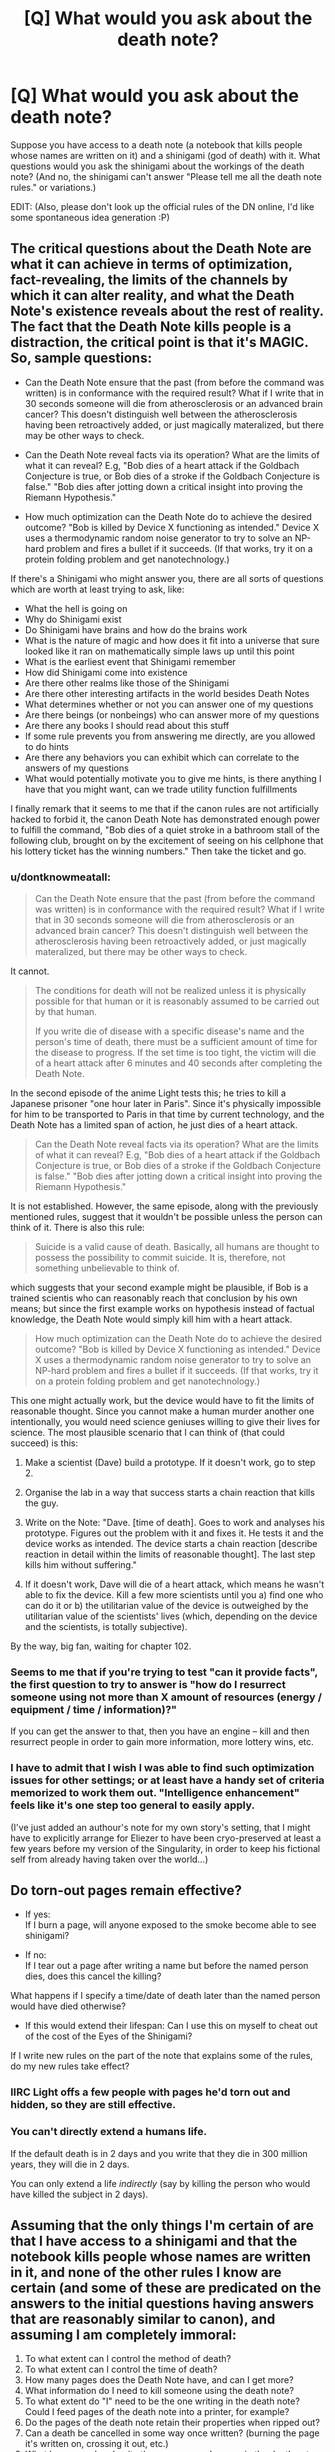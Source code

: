 #+TITLE: [Q] What would you ask about the death note?

* [Q] What would you ask about the death note?
:PROPERTIES:
:Score: 12
:DateUnix: 1404396231.0
:DateShort: 2014-Jul-03
:END:
Suppose you have access to a death note (a notebook that kills people whose names are written on it) and a shinigami (god of death) with it. What questions would you ask the shinigami about the workings of the death note? (And no, the shinigami can't answer "Please tell me all the death note rules." or variations.)

EDIT: (Also, please don't look up the official rules of the DN online, I'd like some spontaneous idea generation :P)


** The critical questions about the Death Note are what it can achieve in terms of optimization, fact-revealing, the limits of the channels by which it can alter reality, and what the Death Note's existence reveals about the rest of reality. The fact that the Death Note kills people is a distraction, the critical point is that it's MAGIC. So, sample questions:

- Can the Death Note ensure that the past (from before the command was written) is in conformance with the required result? What if I write that in 30 seconds someone will die from atherosclerosis or an advanced brain cancer? This doesn't distinguish well between the atherosclerosis having been retroactively added, or just magically materalized, but there may be other ways to check.

- Can the Death Note reveal facts via its operation? What are the limits of what it can reveal? E.g, "Bob dies of a heart attack if the Goldbach Conjecture is true, or Bob dies of a stroke if the Goldbach Conjecture is false." "Bob dies after jotting down a critical insight into proving the Riemann Hypothesis."

- How much optimization can the Death Note do to achieve the desired outcome? "Bob is killed by Device X functioning as intended." Device X uses a thermodynamic random noise generator to try to solve an NP-hard problem and fires a bullet if it succeeds. (If that works, try it on a protein folding problem and get nanotechnology.)

If there's a Shinigami who might answer you, there are all sorts of questions which are worth at least trying to ask, like:

- What the hell is going on
- Why do Shinigami exist
- Do Shinigami have brains and how do the brains work
- What is the nature of magic and how does it fit into a universe that sure looked like it ran on mathematically simple laws up until this point
- What is the earliest event that Shinigami remember
- How did Shinigami come into existence
- Are there other realms like those of the Shinigami
- Are there other interesting artifacts in the world besides Death Notes
- What determines whether or not you can answer one of my questions
- Are there beings (or nonbeings) who can answer more of my questions
- Are there any books I should read about this stuff
- If some rule prevents you from answering me directly, are you allowed to do hints
- Are there any behaviors you can exhibit which can correlate to the answers of my questions
- What would potentially motivate you to give me hints, is there anything I have that you might want, can we trade utility function fulfillments

I finally remark that it seems to me that if the canon rules are not artificially hacked to forbid it, the canon Death Note has demonstrated enough power to fulfill the command, "Bob dies of a quiet stroke in a bathroom stall of the following club, brought on by the excitement of seeing on his cellphone that his lottery ticket has the winning numbers." Then take the ticket and go.
:PROPERTIES:
:Author: EliezerYudkowsky
:Score: 22
:DateUnix: 1404541300.0
:DateShort: 2014-Jul-05
:END:

*** u/dontknowmeatall:
#+begin_quote
  Can the Death Note ensure that the past (from before the command was written) is in conformance with the required result? What if I write that in 30 seconds someone will die from atherosclerosis or an advanced brain cancer? This doesn't distinguish well between the atherosclerosis having been retroactively added, or just magically materalized, but there may be other ways to check.
#+end_quote

It cannot.

#+begin_quote

  #+begin_quote
    The conditions for death will not be realized unless it is physically possible for that human or it is reasonably assumed to be carried out by that human.

    #+begin_quote
      If you write die of disease with a specific disease's name and the person's time of death, there must be a sufficient amount of time for the disease to progress. If the set time is too tight, the victim will die of a heart attack after 6 minutes and 40 seconds after completing the Death Note.
    #+end_quote
  #+end_quote
#+end_quote

In the second episode of the anime Light tests this; he tries to kill a Japanese prisoner "one hour later in Paris". Since it's physically impossible for him to be transported to Paris in that time by current technology, and the Death Note has a limited span of action, he just dies of a heart attack.

#+begin_quote
  Can the Death Note reveal facts via its operation? What are the limits of what it can reveal? E.g, "Bob dies of a heart attack if the Goldbach Conjecture is true, or Bob dies of a stroke if the Goldbach Conjecture is false." "Bob dies after jotting down a critical insight into proving the Riemann Hypothesis."
#+end_quote

It is not established. However, the same episode, along with the previously mentioned rules, suggest that it wouldn't be possible unless the person can think of it. There is also this rule:

#+begin_quote

  #+begin_quote
    Suicide is a valid cause of death. Basically, all humans are thought to possess the possibility to commit suicide. It is, therefore, not something unbelievable to think of.
  #+end_quote
#+end_quote

which suggests that your second example might be plausible, if Bob is a trained scientis who can reasonably reach that conclusion by his own means; but since the first example works on hypothesis instead of factual knowledge, the Death Note would simply kill him with a heart attack.

#+begin_quote
  How much optimization can the Death Note do to achieve the desired outcome? "Bob is killed by Device X functioning as intended." Device X uses a thermodynamic random noise generator to try to solve an NP-hard problem and fires a bullet if it succeeds. (If that works, try it on a protein folding problem and get nanotechnology.)
#+end_quote

This one might actually work, but the device would have to fit the limits of reasonable thought. Since you cannot make a human murder another one intentionally, you would need science geniuses willing to give their lives for science. The most plausible scenario that I can think of (that could succeed) is this:

1. Make a scientist (Dave) build a prototype. If it doesn't work, go to step 2.

2. Organise the lab in a way that success starts a chain reaction that kills the guy.

3. Write on the Note: "Dave. [time of death]. Goes to work and analyses his prototype. Figures out the problem with it and fixes it. He tests it and the device works as intended. The device starts a chain reaction [describe reaction in detail within the limits of reasonable thought]. The last step kills him without suffering."

4. If it doesn't work, Dave will die of a heart attack, which means he wasn't able to fix the device. Kill a few more scientists until you a) find one who can do it or b) the utilitarian value of the device is outweighed by the utilitarian value of the scientists' lives (which, depending on the device and the scientists, is totally subjective).

By the way, big fan, waiting for chapter 102.
:PROPERTIES:
:Author: dontknowmeatall
:Score: 4
:DateUnix: 1404865643.0
:DateShort: 2014-Jul-09
:END:


*** Seems to me that if you're trying to test "can it provide facts", the first question to try to answer is "how do I resurrect someone using not more than X amount of resources (energy / equipment / time / information)?"

If you can get the answer to that, then you have an engine -- kill and then resurrect people in order to gain more information, more lottery wins, etc.
:PROPERTIES:
:Author: eaglejarl
:Score: 3
:DateUnix: 1404764402.0
:DateShort: 2014-Jul-08
:END:


*** I have to admit that I wish I was able to find such optimization issues for other settings; or at least have a handy set of criteria memorized to work them out. "Intelligence enhancement" feels like it's one step too general to easily apply.

(I've just added an authour's note for my own story's setting, that I might have to explicitly arrange for Eliezer to have been cryo-preserved at least a few years before my version of the Singularity, in order to keep his fictional self from already having taken over the world...)
:PROPERTIES:
:Author: DataPacRat
:Score: 1
:DateUnix: 1404656508.0
:DateShort: 2014-Jul-06
:END:


** Do torn-out pages remain effective?

- If yes:\\
  If I burn a page, will anyone exposed to the smoke become able to see shinigami?

- If no:\\
  If I tear out a page after writing a name but before the named person dies, does this cancel the killing?

What happens if I specify a time/date of death later than the named person would have died otherwise?

- If this would extend their lifespan: Can I use this on myself to cheat out of the cost of the Eyes of the Shinigami?

If I write new rules on the part of the note that explains some of the rules, do my new rules take effect?
:PROPERTIES:
:Author: DeliaEris
:Score: 13
:DateUnix: 1404398525.0
:DateShort: 2014-Jul-03
:END:

*** IIRC Light offs a few people with pages he'd torn out and hidden, so they are still effective.
:PROPERTIES:
:Author: AmeteurOpinions
:Score: 3
:DateUnix: 1404427661.0
:DateShort: 2014-Jul-04
:END:


*** You can't directly extend a humans life.

If the default death is in 2 days and you write that they die in 300 million years, they will die in 2 days.

You can only extend a life /indirectly/ (say by killing the person who would have killed the subject in 2 days).
:PROPERTIES:
:Author: MadScientist14159
:Score: 1
:DateUnix: 1404991949.0
:DateShort: 2014-Jul-10
:END:


** Assuming that the only things I'm certain of are that I have access to a shinigami and that the notebook kills people whose names are written in it, and none of the other rules I know are certain (and some of these are predicated on the answers to the initial questions having answers that are reasonably similar to canon), and assuming I am completely immoral:

1.  To what extent can I control the method of death?
2.  To what extent can I control the time of death?
3.  How many pages does the Death Note have, and can I get more?
4.  What information do I need to kill someone using the death note?
5.  To what extent do "I" need to be the one writing in the death note? Could I feed pages of the death note into a printer, for example?
6.  Do the pages of the death note retain their properties when ripped out?
7.  Can a death be cancelled in some way once written? (burning the page it's written on, crossing it out, etc.)
8.  What happens when I write the same person's name in the death note twice with different times/methods of death?
9.  Can I specify between two people with the same name?
10. Is it ever possible to kill two people with the same name? (in death note canon for example, two people who share a name and have similar enough faces?)
11. Can I extend a person's life through the death note? (by putting a date in the far future)
12. Can I kill shinigami with the death note?
13. Can I kill another death note user through the use of a death note?
14. If I can control the method of death with some amount of detail and force actions, can I control people other than the person whose name was written in the death note?
15. Can I use this method of control to kill someone whose name I haven't written in the death note?
16. What happens if I write some impossible method of death?
17. What happens if I write two possible but contradictory methods of death? Three? More?
18. Can I kill non-humans? (such as named animals?)
19. Can I kill humans with atypical genetics which make them more genetically distant from humans than other primates are? (missing chromosomes, etc.)
20. If I can use the death note on non-humans, can I also control non-humans by writing in a method of death?
21. What defines ownership of the death note?
22. If I give someone a page of the death note, will they be able to see/control the shinigami?
23. If I lose control of the death note, will I be able to continue seeing the shinigami?
24. What happens to pages of the death note that are destroyed? (pulped, burnt, etc.)
:PROPERTIES:
:Author: alexanderwales
:Score: 7
:DateUnix: 1404405922.0
:DateShort: 2014-Jul-03
:END:


** When a shinagami kills someone with the deathnote they get their life added on to their own. So is lifeforce tangible via some sort of liquid assets system? And if so, where does the life go when a mortal uses it to kill (or perhaps the life extension for shinigami is just an arbitrary incentive to do their jobs occasionally.)?

If a shinagami using it to extend lives is lethal to them, what happens if a mortal uses it to extend lives?

Whats so special about humans to the death note? Could it be used to kill an uploaded consciousness? A strong AI? Any other sapient being with a cultural tenancy to choose a name? Can a human ever have no Name?

Also the death note constitutes a bit of supernatural mind control. But the limits of this aren't really clear... I'm pretty sure the original limit was anything they could reasonably be expected to do. Which was vague. Can I make a tech official change his password to something I know and open a firewall hole to a specified IP? These are the sorts of things I'd expect to have to test myself rather than ask rules for though.

Also: You're picking our minds for ideas aren't you! You sneaky fanfic author you.
:PROPERTIES:
:Author: gabbalis
:Score: 5
:DateUnix: 1404398965.0
:DateShort: 2014-Jul-03
:END:

*** u/deleted:
#+begin_quote
  Also: You're picking our minds for ideas aren't you! You sneaky fanfic author you.
#+end_quote

[[#s][Mild spoilers.]]
:PROPERTIES:
:Score: 3
:DateUnix: 1404399945.0
:DateShort: 2014-Jul-03
:END:

**** I am fairly certain he's writing Misa's questions to Rem, and Misa seems to be a rational person in the sense of Less Wrong. So the attempt is to figure out how someone with a similar mindset but who was ignorant of all the rules of the Death Note would go about figuring them out, without testing it, as sane people might have a moral opposition to killing people to test the limits.

Here are a few from me, specifically about how to break it like a handheld time machine given to children. These assume I am Misa and know what she knows:

Is there a time limit on the Death Note? Can I write my own name for example and write 'Dies peacefully in her sleep in 1 billion AD'?

Is someone whose name and type of death is written immune to dying in any other manner and at any other time before?

I already know it is possible to extend life with the Death Note, from experience. Do humans suffer the same fate that shinigami do if they do it?

What are the physical limits of controlling people before death with the Death Note? Will they teleport across the world if you write it?

What are the ancillary limits? If you kill someone who theoretically was in DC, and you wrote 'dies with the original copy of the Declaration of Independence in his hands', would the note arrange for that to happen?

How does the Death Note kill people? Is it possible to reverse it?

As the above, is it physical death, instant brain death, or some kind of dualism soul rip?

Actually, while we are at it. Souls? Afterlife? Get as much as possible. I just found out most of my axioms about reality aren't. I need more information.

Does the Death Note have to target people? I know shinigami are immune, but what about animals? Concepts? Physical objects?

Can the Death Note create information? What limits? If I try to get a physicist to solve an equation, an then get a high school dropout to do the same, will either or both get an answer? What if it is an unanswered major problem (GUT?)

Basically thinking in this vein. The incidental powers of the note are much, much more interesting to an extropian than the death effect.

PS : if you happen to be looking for a beta reader or just someone to bounce ideas off of, feel free to pm me. I've done editing before, and I enjoy this story.
:PROPERTIES:
:Author: JackStargazer
:Score: 2
:DateUnix: 1404477635.0
:DateShort: 2014-Jul-04
:END:

***** u/deleted:
#+begin_quote
  I am fairly certain he's writing Misa's questions to Rem, and Misa seems to be a rational person in the sense of Less Wrong. So the attempt is to figure out how someone with a similar mindset but who was ignorant of all the rules of the Death Note would go about figuring them out, without testing it, as sane people might have a moral opposition to killing people to test the limits.
#+end_quote

[[#s][Very mild spoilers.]]
:PROPERTIES:
:Score: 1
:DateUnix: 1404488924.0
:DateShort: 2014-Jul-04
:END:


** - What are its limits?
- Can it be exhausted besides filling it?
- Do names have to be one per line, or can I squeeze names in any size and orientation?
- Do I have to write in it, or I could I print microdots?
- Wow, how violent and death-hungry do I sound right now?
- What evidence does it leave?
- Are there more, and in whose hands?
- Who knows I have this?
- How long does it take to work?
- Can I give any of the person's names? Many people have nicknames they are known by to the exclusion of their birth names, or their legal names. ([[http://www.kalzumeus.com/2010/06/17/falsehoods-programmers-believe-about-names/][more]])
- If I can only write their legal name, what is the connection between the government and the death note?
- Can I change my name in a way that makes it impossible to write in a death note?
- Are all deaths written in death notes?
- - lots of questions exploring shinigami, other deities and supernatural entities, the physics behind them, dualism, the afterlife, cosmology, etc.

I think the "you can write their method of death (and be quite elaborate and mind-controlling)" rule is a big topic from the series that doesn't come up automatically from the prompt you've given. Same with time of death.
:PROPERTIES:
:Author: Harkins
:Score: 5
:DateUnix: 1404399383.0
:DateShort: 2014-Jul-03
:END:


** If a person relinquishes his or her Death Note, does that allow another person with the Eyes of the Shinigami to see his or her lifespan?

(If allowed, then there's suddenly a solution to not knowing your own lifespan. If the blindness effect is permanent however, then suddenly we have a way of telling conclusively whether a person has used a Death Note before.)
:PROPERTIES:
:Author: Caloce
:Score: 3
:DateUnix: 1404411304.0
:DateShort: 2014-Jul-03
:END:

*** In canon at least, Light's dad dies happy because he was able to see numbers over Light's head.
:PROPERTIES:
:Author: Rhamni
:Score: 1
:DateUnix: 1404600082.0
:DateShort: 2014-Jul-06
:END:


** Is a death note death compatible with cryonics? May a person who has died of a heart attack due to the death note be resuscitated with a defibrillator and live a normal life? Can the death note be used to arrange for a form of death that increases the effectiveness of cryonics (and if so, what are the limits)? May eventual reanimation via future science be specified as an aspect of the death?

How about undeath? Can a person be killed in a way that makes them reanimate as a magical being? Without loss of personality?

Could conditional descriptions of death be used on terminally ill people undergoing a clinical trial to capture better data, e.g. making them die of one cause if the drug is ineffective and of a different cause (or not at all) if the drug is effective?

What are the limits on the definition of "human" -- is it possible to name a human tumor, draw a smiley face on it, and write its death via the host's immune system?
:PROPERTIES:
:Author: lsparrish
:Score: 3
:DateUnix: 1405393331.0
:DateShort: 2014-Jul-15
:END:


** I think that in canon, you can take out as many pages as you want, there will always be some left. Knowing this, I would wonder if it's possible to destroy the death note. E.g. What happens if I burn it, or make it wet or put it in acid?

Is it important who writes in it? If it's in my possession, will it still work for someone who accidentally finds it?

And knowing that loosing possesion of the death note will remove it from my memories, what happens to my memories if I destroy the death note?

A silly question, but what if a blind person had found a death note? Would it be useless, because he/she can't picture the face (I assume he/she could still write on it in some form)?

Can I use the death note via printer (instead of writing by hand), if I think about the relevant face when I click 'print'?
:PROPERTIES:
:Author: Bobertus
:Score: 2
:DateUnix: 1404400405.0
:DateShort: 2014-Jul-03
:END:


** Well, I would try and coax the Shinigami into telling me about stuff other than death gods and death notes that exist but which humans don't seem to know about. Basically, I would want to make absolutely sure there is no way I could extend my life or get additional powers before I started using the death note. Because if one very supernatural thing exists, there may be more.

More specifically about the death note, I would definitely make sure I found out all I could about the following: Do scraps of paper removed still work? Can I write on the same page several times, writing over text I have already written to kill someone else? Because if so, I could have a relatively small scrap of paper, filled with so much ink that no one would be able to easily read the text on it, and then just reuse it at will. Smaller = better.

Will the death note ever run out? (Seemingly no) - excellent. If I rip out page after page after page, can I generate an arbitrarily high number of pages, each of which still works? Because if so, I can write someone's name in the book, and instruct them to write down the names of [category of people to murder] and send them a few pages, which they are instructed to destroy after use. Makes it that much harder to identify me.

I suppose I would also ask if it were possible for me, while alive, to get into the Shinigami realm (and then return to the human realm), because I'm sure that would make it easier to gather information. Downside: The king might not like it, and he might have a book that can kill me even though I have a note book.
:PROPERTIES:
:Author: Rhamni
:Score: 2
:DateUnix: 1404402251.0
:DateShort: 2014-Jul-03
:END:


** If the contents of two Death Notes conflict, how is that conflict resolved? Is it the death that comes first? Is it what was written first?
:PROPERTIES:
:Author: themiragechild
:Score: 2
:DateUnix: 1404408581.0
:DateShort: 2014-Jul-03
:END:


** If the number of pages in the notebook is infinite, does that break any laws of thermodynamics?
:PROPERTIES:
:Author: mhd-hbd
:Score: 2
:DateUnix: 1404425761.0
:DateShort: 2014-Jul-04
:END:


** What if your handwriting really sucks? What if you spell the name wrong, or if the name doesn't have a spelling? Can I kill a person who doesn't have a face? If I change my name to contain syllables un-writable in any language, and/or i remove my face or wear a permanent mask, am I immune to death notes?

Can I kill animals? If I can /see/ them, can I kill stuff like single celled organisms and cancers?

Can I use my foreknowledge of what will happen in the future to reverse entropy, Maxwell's demon style? Because I'm /pretty/ sure that magic knowledge of the future would allow one to reverse entropy.

If I write a time of death which exceeds the time at which they otherwise would have died, does it prolong the person's life? Does the rule against extending people's lives apply to me? (I guess not, since Light probably extended a few lives by killing murderers)

Can I write things like "so and so lives as he would and dies at the normal time, except now he can't commit murders due to spontaneous compulsions to turn around and go home"?

The Shinigami Eyes can see how long you're "supposed" to live naturally, and Shinigami must structure deaths so as not to /lengthen/ anyone's time (That seems /really/ hard, one might easily do it by accident without lots of foreknowledge. Shinigami live precarious lives). Anyway, presumably, the "supposed to live" time does not factor in Death Notes used by Shinigami. Does the calculation of how long people are /supposed/ to live factor in death notes used by Humans on Earth?

Can I use the Death Note to make other humans write on Death Notes?
:PROPERTIES:
:Author: someonewrongonthenet
:Score: 2
:DateUnix: 1404481965.0
:DateShort: 2014-Jul-04
:END:

*** u/deleted:
#+begin_quote
  and Shinigami must structure deaths so as not to lengthen anyone's time
#+end_quote

Not really. It's only bad if the shinigami /purposefully/ lengthen someone's life. If it's on accident, c'est la vie, they go on.
:PROPERTIES:
:Score: 1
:DateUnix: 1404587447.0
:DateShort: 2014-Jul-05
:END:

**** u/Solonarv:
#+begin_quote
  c'est la vie
#+end_quote

That irony. (the phrase means, literally, /that's life/)
:PROPERTIES:
:Author: Solonarv
:Score: 2
:DateUnix: 1407527070.0
:DateShort: 2014-Aug-09
:END:


** Can the death note function as an Oracle machine and be used to solve problems that the victim doesn't necessarily have the answer to?
:PROPERTIES:
:Score: 2
:DateUnix: 1404540887.0
:DateShort: 2014-Jul-05
:END:


** 1a) Is karma real? 1b) Can I gain karma by using the death note to end heinous individuals?

2a) Are there any direct costs, immediate or delayed, that I will be responsible for if I using the death note, other than the psychological ones associated with a choice to kill another person? 2b) If there are costs, can I consult with the shinigami to learn what those costs would be for any specific person?

3a) Are my contributions to the deaths that I cause traceable? 3b) If so, what are the names of the people who can trace it?

4) How many death notes are there?

5) Does the death note seek to avoid collateral damage? For example: If I write an airline pilot's name in the note, does the note care about if the pilot is flying a plane with passengers at the time of their death?
:PROPERTIES:
:Author: Farmerbob1
:Score: 2
:DateUnix: 1404799651.0
:DateShort: 2014-Jul-08
:END:


** Oh, also, anything in the original rules:[[http://deathnote.wikia.com/wiki/Rules_of_the_Death_Note]]

Would be a good thing to ask about, since presumably I wouldn't know about them yet.
:PROPERTIES:
:Author: gabbalis
:Score: 1
:DateUnix: 1404399247.0
:DateShort: 2014-Jul-03
:END:

*** Of course, but in hindsight it's very easy to come up with the questions :P I was wondering what someone would ask being ignorant of those rules. Actually I'ma edit something like that on the original post.
:PROPERTIES:
:Score: 2
:DateUnix: 1404399798.0
:DateShort: 2014-Jul-03
:END:


** I would want to know what name the death note uses to kill people: Legal name, name the victim cinsiders themselves to be, name the victim was given at birth, name the most people think the victim's name is, some sort of True Name. Once I know the rules I would want to know how to subvert them. One thing I am intrested in finding out is if the Egyptian practice of using a [[http://en.wikipedia.org/wiki/Cartouche][cartouche]] could actually protect a name.

IIRC the death note regenerates torn out pages. What are the mechanics of that? Does this create mass?
:PROPERTIES:
:Author: CopperZirconium
:Score: 1
:DateUnix: 1404443127.0
:DateShort: 2014-Jul-04
:END:

*** ***** 
      :PROPERTIES:
      :CUSTOM_ID: section
      :END:
****** 
       :PROPERTIES:
       :CUSTOM_ID: section-1
       :END:
**** 
     :PROPERTIES:
     :CUSTOM_ID: section-2
     :END:
[[https://en.wikipedia.org/wiki/Cartouche][*Cartouche*]]: [[#sfw][]]

--------------

#+begin_quote
  In [[https://en.wikipedia.org/wiki/Egyptian_hieroglyph][Egyptian hieroglyphs]], a *cartouche* (English pronunciation: /kɑːˈtuːʃ/) is an oval with a horizontal line at one end, indicating that the text enclosed is a [[https://en.wikipedia.org/wiki/Pharaoh][royal]] name, coming into use during the beginning of the [[https://en.wikipedia.org/wiki/Fourth_dynasty_of_Egypt][Fourth Dynasty]] under Pharaoh [[https://en.wikipedia.org/wiki/Sneferu][Sneferu]]. While the cartouche is usually vertical with a horizontal line, it is sometimes horizontal if it makes the name fit better, with a vertical line on the left. The [[https://en.wikipedia.org/wiki/Egyptian_language][Ancient Egyptian]] word for it was /shenu/, and it was essentially an expanded [[https://en.wikipedia.org/wiki/Shen_ring][shen ring]]. In [[https://en.wikipedia.org/wiki/Demotic_(Egyptian)][Demotic]], the cartouche was reduced to a pair of brackets and a vertical line.

  * 
    :PROPERTIES:
    :CUSTOM_ID: section-3
    :END:
  [[https://i.imgur.com/wJkqE3O.jpg][*Image*]] [[https://commons.wikimedia.org/wiki/File:GD-EG-Karnak040.JPG][^{i}]] - /Ancient Egyptian cartouche of Thutmose III, Karnak, Egypt./
#+end_quote

--------------

^{Interesting:} [[https://en.wikipedia.org/wiki/Cartouche_(design)][^{Cartouche} ^{(design)}]] ^{|} [[https://en.wikipedia.org/wiki/Cartouche_(film)][^{Cartouche} ^{(film)}]] ^{|} [[https://en.wikipedia.org/wiki/Escutcheon_(heraldry)][^{Escutcheon} ^{(heraldry)}]] ^{|} [[https://en.wikipedia.org/wiki/Cartouche_(hieroglyph)][^{Cartouche} ^{(hieroglyph)}]]

^{Parent} ^{commenter} ^{can} [[http://www.np.reddit.com/message/compose?to=autowikibot&subject=AutoWikibot%20NSFW%20toggle&message=%2Btoggle-nsfw+cio4gvk][^{toggle} ^{NSFW}]] ^{or[[#or][]]} [[http://www.np.reddit.com/message/compose?to=autowikibot&subject=AutoWikibot%20Deletion&message=%2Bdelete+cio4gvk][^{delete}]]^{.} ^{Will} ^{also} ^{delete} ^{on} ^{comment} ^{score} ^{of} ^{-1} ^{or} ^{less.} ^{|} [[http://www.np.reddit.com/r/autowikibot/wiki/index][^{FAQs}]] ^{|} [[http://www.np.reddit.com/r/autowikibot/comments/1x013o/for_moderators_switches_commands_and_css/][^{Mods}]] ^{|} [[http://www.np.reddit.com/r/autowikibot/comments/1ux484/ask_wikibot/][^{Magic} ^{Words}]]
:PROPERTIES:
:Author: autowikibot
:Score: 1
:DateUnix: 1404443141.0
:DateShort: 2014-Jul-04
:END:


** Is there a life note?
:PROPERTIES:
:Score: 1
:DateUnix: 1404543124.0
:DateShort: 2014-Jul-05
:END:

*** How would that work? Does it create new people? Does it resurrect dead people? If so? Does it reanimate (what's left of) their corpse or create them as they were right before dying? Both would suck. Imagine writing someone's name in the Life Note who died while on fire. If it brought them back to where there were right before dying, they'd be ruined, pain-wracked bodies.
:PROPERTIES:
:Author: TheStevenZubinator
:Score: 1
:DateUnix: 1406257872.0
:DateShort: 2014-Jul-25
:END:


** I always wondered about loopholes to escape the Death Note. What if you could use someone's birth name if they had a legal name change. Do you use the new name? What if they're finalizing their name change while you're writing their name down?

What if you write someone's name and the default heart attack can't kill them because they're currently on bypass? Related, what if you're technically dead during an intense brain surgery while your name is written down?

How do you use the death note to kill someone who's native language is one that doesn't use letters, like the click/pop language of some isolated tribes?

What if someone literally was never given a name, possibly for intentionally avoiding being killed by the Note? Like, an orphanage similar to the one Near and Mello were raised in, but none of the children ever had birth certificates and were never called a name ("you, in the red shirt...").

Is the death necessarily permanent? What if you're set up for ideal crionic preservation at the time of death?

Lastly, since the notebook never runs out of pages, I always liked to imagine sitting by a fire place, throwing one page in after another for hours. Could this be harnessed to create lots of (very dirty) energy?
:PROPERTIES:
:Author: TheStevenZubinator
:Score: 1
:DateUnix: 1406257264.0
:DateShort: 2014-Jul-25
:END:
